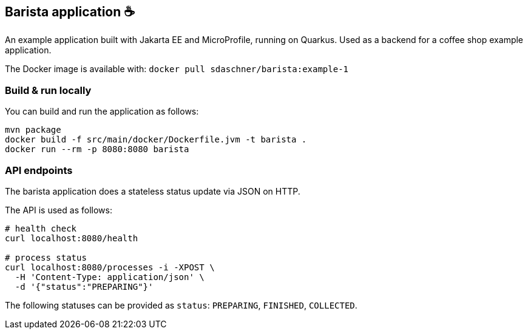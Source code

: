 == Barista application ☕

An example application built with Jakarta EE and MicroProfile, running on Quarkus.
Used as a backend for a coffee shop example application.

The Docker image is available with: `docker pull sdaschner/barista:example-1`


=== Build &amp; run locally

You can build and run the application as follows:

----
mvn package
docker build -f src/main/docker/Dockerfile.jvm -t barista .
docker run --rm -p 8080:8080 barista
----


=== API endpoints

The barista application does a stateless status update via JSON on HTTP.

The API is used as follows:

----
# health check
curl localhost:8080/health

# process status
curl localhost:8080/processes -i -XPOST \
  -H 'Content-Type: application/json' \
  -d '{"status":"PREPARING"}'
----

The following statuses can be provided as `status`: `PREPARING`, `FINISHED`, `COLLECTED`.
